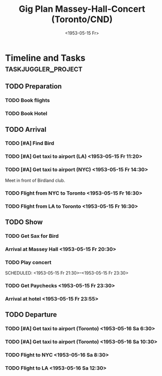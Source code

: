 #+TITLE: Gig Plan Massey-Hall-Concert (Toronto/CND)
#+DATE:  <1953-05-15 Fr> 
# #+OPTIONS: toc:nil p:t author:nil pri:t prop:t tags:nil

* Timeline and Tasks :taskjuggler_project:

** TODO Preparation
   :PROPERTIES:
   :BLOCKER:  start
   :allocate: management
   :task_id:  preparation
   :END:

*** TODO Book flights
   :PROPERTIES:
   :allocate: billie
   :task_id:  book-flights
   :END:

*** TODO Book Hotel
   :PROPERTIES:
   :allocate: billie
   :task_id:  book-hotel
   :END:

** TODO Arrival
   :PROPERTIES:
   :BLOCKER:  preparation
   :priority: 1000
   :allocate: musicians
   :task_id:  
   :END:

*** TODO [#A] Find Bird 
    DEADLINE: <1953-05-15 Fr 14:00>
    :PROPERTIES:
    :allocate: diz
    :Effort:   3h
    :task_id: get-bird
    :END:

*** TODO [#A] Get taxi to airport (LA) <1953-05-15 Fr 11:20>
    :PROPERTIES:
    :allocate: mingus
    :Effort:   1h
    :task_id:  get-taxi-LA
    :END:


*** TODO [#A] Get taxi to airport (NYC) <1953-05-15 Fr 14:30>
    :PROPERTIES:
    :allocate: diz bird bud max
    :Effort:   1h
    :task_id:  get-taxi-NYC
    :END:


Meet in front of Birdland club.

*** TODO Flight from NYC to Toronto <1953-05-15 Fr 16:30>
    :PROPERTIES:
    :allocate: diz bird bud max
    :Effort:   2h
    :task_id:  flight-NYC
    :END:


*** TODO Flight from LA to Toronto <1953-05-15 Fr 16:30>
    :PROPERTIES:
    :allocate: mingus
    :Effort:   6h
    :task_id:  flight-LA
    :END:

** TODO Show
   :PROPERTIES:
   :BLOCKER:  arrival
   :allocate: musicians
   :task_id:  show
   :END:

*** TODO Get Sax for Bird 
    DEADLINE: <1953-05-15 Fr 20:00>
    :PROPERTIES:
    :Effort:   1h
    :allocate: diz bird
    :task_id: get-sax
    :END:

*** Arrival at Massey Hall <1953-05-15 Fr 20:30>

*** TODO Play concert 
    SCHEDULED: <1953-05-15 Fr 21:30>--<1953-05-15 Fr 23:30>
    :PROPERTIES:
    :Effort:   2h
    :allocate: bird diz bud mingus max
    :task_id: play-show
    :END:

*** TODO Get Paychecks <1953-05-15 Fr 23:30>
    :PROPERTIES:
    :Effort:   15min
    :allocate: diz
    :task_id: get-checks
    :END:

*** Arrival at hotel <1953-05-15 Fr 23:55>

** TODO Departure
   :PROPERTIES:
   :BLOCKER:  show
   :allocate: musicians
   :task_id:  departure
   :END:

*** TODO [#A] Get taxi to airport (Toronto) <1953-05-16 Sa 6:30>
   :PROPERTIES:
   :allocate: diz bird bud max
   :task_id:  taxi-to-airport-1
   :Effort:   30min
   :END:

*** TODO [#A] Get taxi to airport (Toronto) <1953-05-16 Sa 10:30>
   :PROPERTIES:
   :allocate: mingus
   :task_id:  taxi-to-airport-2
   :Effort:   30min
   :END:

*** TODO Flight to NYC <1953-05-16 Sa 8:30>
   :PROPERTIES:
   :allocate: diz bird bud max
   :task_id:  flight-to-NYC
   :Effort:   2h
   :END:

*** TODO Flight to LA <1953-05-16 Sa 12:30>
   :PROPERTIES:
   :allocate: mingus
   :task_id:  flight-to-LA
   :Effort:   6h
   :END:
